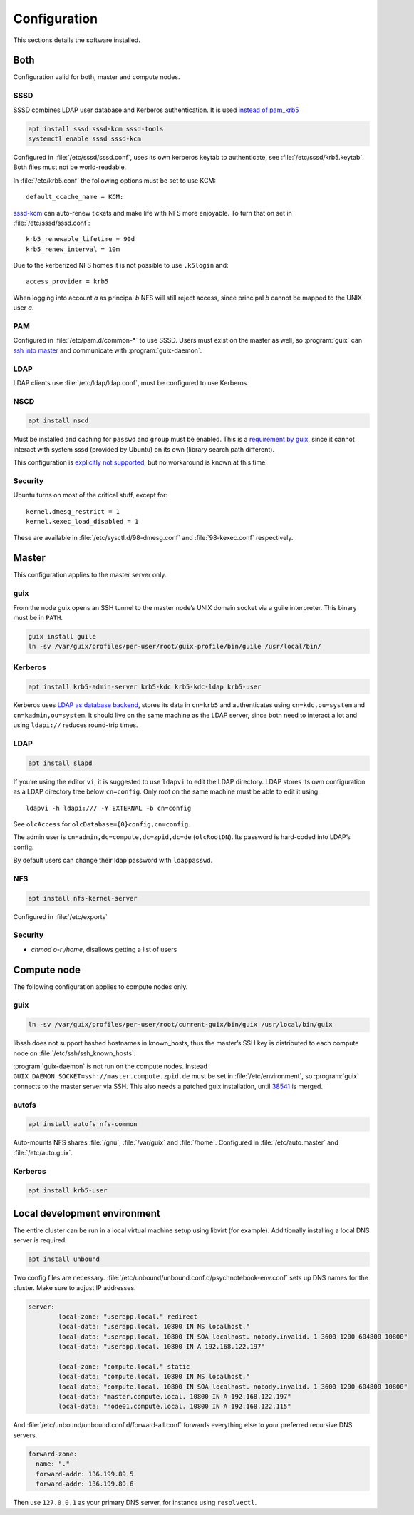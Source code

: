 Configuration
=============

This sections details the software installed.

Both
----

Configuration valid for both, master and compute nodes.

SSSD
^^^^

SSSD combines LDAP user database and Kerberos authentication. It is used
`instead of pam_krb5
<https://docs.pagure.org/SSSD.sssd/users/pam_krb5_migration.html>`__

.. code:: bash

	apt install sssd sssd-kcm sssd-tools
	systemctl enable sssd sssd-kcm

Configured in :file:`/etc/sssd/sssd.conf`, uses its own kerberos keytab to
authenticate, see :file:`/etc/sssd/krb5.keytab`. Both files must not be
world-readable.

In :file:`/etc/krb5.conf` the following options must be set to use KCM::

	default_ccache_name = KCM:

sssd-kcm_ can auto-renew tickets and make life with NFS more enjoyable. To turn
that on set in :file:`/etc/sssd/sssd.conf`::

    krb5_renewable_lifetime = 90d
    krb5_renew_interval = 10m

.. _sssd-kcm: https://docs.pagure.org/SSSD.sssd/design_pages/kcm.html

Due to the kerberized NFS homes it is not possible to use ``.k5login`` and::

	access_provider = krb5

When logging into account *a* as principal *b* NFS will still reject access,
since principal *b* cannot be mapped to the UNIX user *a*.

PAM
^^^

Configured in :file:`/etc/pam.d/common-*` to use SSSD. Users must exist on the
master as well, so :program:`guix` can `ssh into master <compute-guix_>`__ and
communicate with :program:`guix-daemon`.

LDAP
^^^^

LDAP clients use :file:`/etc/ldap/ldap.conf`, must be configured to use Kerberos.

NSCD
^^^^

.. code:: bash

	apt install nscd

Must be installed and caching for ``passwd`` and ``group`` must be enabled.
This is a `requirement by guix`__, since it cannot interact with system
sssd (provided by Ubuntu) on its own (library search path different).

This configuration is `explicitly not supported
<https://access.redhat.com/documentation/en-us/red_hat_enterprise_linux/6/html-single/deployment_guide/index#usingnscd-sssd>`__,
but no workaround is known at this time.

__ https://guix.gnu.org/manual/en/guix.html#Name-Service-Switch-1

Security
^^^^^^^^

Ubuntu turns on most of the critical stuff, except for::

	kernel.dmesg_restrict = 1
	kernel.kexec_load_disabled = 1

These are available in :file:`/etc/sysctl.d/98-dmesg.conf` and
:file:`98-kexec.conf` respectively.

Master
------

This configuration applies to the master server only.

guix
^^^^

From the node guix opens an SSH tunnel to the master node’s UNIX domain socket
via a guile interpreter. This binary must be in ``PATH``.

.. code:: bash

	guix install guile
	ln -sv /var/guix/profiles/per-user/root/guix-profile/bin/guile /usr/local/bin/

Kerberos
^^^^^^^^

.. code:: bash

	apt install krb5-admin-server krb5-kdc krb5-kdc-ldap krb5-user 

Kerberos uses `LDAP as database backend
<http://web.mit.edu/kerberos/krb5-latest/doc/admin/conf_ldap.html>`__, stores
its data in ``cn=krb5`` and authenticates using ``cn=kdc,ou=system`` and
``cn=kadmin,ou=system``. It should live on the same machine as the LDAP server,
since both need to interact a lot and using ``ldapi://`` reduces round-trip
times.

LDAP
^^^^

.. code:: bash

	apt install slapd

If you’re using the editor ``vi``, it is suggested to use ``ldapvi`` to edit
the LDAP directory. LDAP stores its own configuration as a LDAP directory tree
below ``cn=config``. Only root on the same machine must be able to edit it
using::

	ldapvi -h ldapi:/// -Y EXTERNAL -b cn=config

See ``olcAccess`` for ``olcDatabase={0}config,cn=config``.

The admin user is ``cn=admin,dc=compute,dc=zpid,dc=de`` (``olcRootDN``). Its
password is hard-coded into LDAP’s config.

By default users can change their ldap password with ``ldappasswd``.

NFS
^^^

.. code:: bash

	apt install nfs-kernel-server

Configured in :file:`/etc/exports`

Security
^^^^^^^^

- `chmod o-r /home`, disallows getting a list of users

Compute node
------------

The following configuration applies to compute nodes only.

.. _compute-guix:

guix
^^^^

.. code:: bash

	ln -sv /var/guix/profiles/per-user/root/current-guix/bin/guix /usr/local/bin/guix

libssh does not support hashed hostnames in known_hosts, thus the master’s SSH
key is distributed to each compute node on :file:`/etc/ssh/ssh_known_hosts`.

:program:`guix-daemon` is not run on the compute nodes. Instead
``GUIX_DAEMON_SOCKET=ssh://master.compute.zpid.de`` must be set
in :file:`/etc/environment`, so :program:`guix` connects to the master server
via SSH. This also needs a patched guix installation, until 38541_ is merged.

.. _38541: https://issues.guix.gnu.org/issue/38541


autofs
^^^^^^

.. code:: bash

	apt install autofs nfs-common

Auto-mounts NFS shares :file:`/gnu`, :file:`/var/guix` and :file:`/home`.
Configured in :file:`/etc/auto.master` and :file:`/etc/auto.guix`.

Kerberos
^^^^^^^^

.. code:: bash

	apt install krb5-user

Local development environment
-----------------------------

The entire cluster can be run in a local virtual machine setup using libvirt
(for example). Additionally installing a local DNS server is required.

.. code:: bash

	apt install unbound

Two config files are necessary.
:file:`/etc/unbound/unbound.conf.d/psychnotebook-env.conf` sets up DNS names
for the cluster. Make sure to adjust IP addresses.

.. code::

	server:
		local-zone: "userapp.local." redirect
		local-data: "userapp.local. 10800 IN NS localhost."
		local-data: "userapp.local. 10800 IN SOA localhost. nobody.invalid. 1 3600 1200 604800 10800"
		local-data: "userapp.local. 10800 IN A 192.168.122.197"

		local-zone: "compute.local." static
		local-data: "compute.local. 10800 IN NS localhost."
		local-data: "compute.local. 10800 IN SOA localhost. nobody.invalid. 1 3600 1200 604800 10800"
		local-data: "master.compute.local. 10800 IN A 192.168.122.197"
		local-data: "node01.compute.local. 10800 IN A 192.168.122.115"

And :file:`/etc/unbound/unbound.conf.d/forward-all.conf` forwards everything
else to your preferred recursive DNS servers.

.. code::

	forward-zone:
	  name: "."
	  forward-addr: 136.199.89.5
	  forward-addr: 136.199.89.6

Then use ``127.0.0.1`` as your primary DNS server, for instance using
``resolvectl``.

